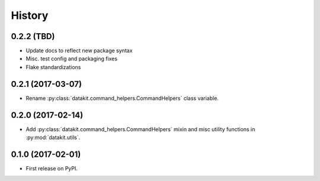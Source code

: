 =======
History
=======

0.2.2 (TBD)
------------------

* Update docs to reflect new package syntax
* Misc. test config and packaging fixes
* Flake standardizations


0.2.1 (2017-03-07)
------------------

* Rename :py:class:`datakit.command_helpers.CommandHelpers` class variable.


0.2.0 (2017-02-14)
------------------

* Add :py:class:`datakit.command_helpers.CommandHelpers` mixin and misc utility functions in :py:mod:`datakit.utils`.


0.1.0 (2017-02-01)
------------------

* First release on PyPI.
